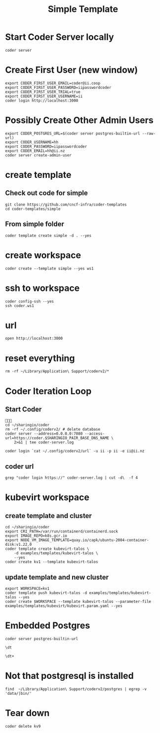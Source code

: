 #+title: Simple Template


* Start Coder Server locally
#+begin_src tmate :window server
coder server
#+end_src

* Create First User (new window)

#+begin_src tmate :window "user"
export CODER_FIRST_USER_EMAIL=coder@ii.coop
export CODER_FIRST_USER_PASSWORD=iipasswordcoder
export CODER_FIRST_USER_TRIAL=true
export CODER_FIRST_USER_USERNAME=ii
coder login http://localhost:3000
#+end_src

* Possibly Create Other Admin Users
#+begin_src tmate :window "user"
export CODER_POSTGRES_URL=$(coder server postgres-builtin-url --raw-url)
export CODER_USERNAME=hh
export CODER_PASSWORD=iipasswordcoder
export CODER_EMAIL=hh@ii.nz
coder server create-admin-user
#+end_src
* create template
** Check out code for simple
#+begin_src tmate :window template :dir "/tmp"
git clone https://github.com/cncf-infra/coder-templates
cd coder-templates/simple
#+end_src
** From simple folder
#+begin_src tmate :dir "." :window template
coder template create simple -d . --yes
#+end_src

* create workspace

#+begin_src tmate :dir "." :window workspace
coder create --template simple --yes ws1
#+end_src

* ssh to workspace

#+begin_src tmate :dir "." :window ssh
coder config-ssh --yes
ssh coder.ws1
#+end_src

* url
#+begin_src shell :results none
open http://localhost:3000
#+end_src

* reset everything
#+begin_src tmate :window reset
rm -rf ~/Library/Application\ Support/coderv2/*
#+end_src

* Coder Iteration Loop
** Start Coder
#+begin_src tmate :window coder :dir "../../.."

cd ~/sharingio/coder
rm -rf ~/.config/coderv2/ # delete database
coder server --address=0.0.0.0:7080 --access-url=https://coder.$SHARINGIO_PAIR_BASE_DNS_NAME \
    2>&1 | tee coder-server.log
#+end_src
#+begin_src shell
coder login `cat ~/.config/coderv2/url` -u ii -p ii -e ii@ii.nz
#+end_src

#+RESULTS:
#+begin_example
> Your Coder deployment hasn't been set up!

  Welcome to Coder, ii! You're authenticated.

  Get started by creating a template:  coder templates init
#+end_example
** coder url
#+begin_src shell :dir "../../.."
grep "coder login https://" coder-server.log | cut -d\  -f 4
#+end_src

#+RESULTS:
#+begin_example
https://coder.bobymcbobs.pair.sharing.io
#+end_example


* kubevirt workspace
** create template and cluster

#+begin_src tmate :dir "../../.." :window kubevirt
cd ~/sharingio/coder
export CRI_PATH=/var/run/containerd/containerd.sock
export IMAGE_REPO=k8s.gcr.io
export NODE_VM_IMAGE_TEMPLATE=quay.io/capk/ubuntu-2004-container-disk:v1.22.0
coder template create kubevirt-talos \
    -d examples/templates/kubevirt-talos \
    --yes
coder create kv1 --template kubevirt-talos
#+end_src

** update template and new cluster

#+begin_src tmate :dir "../../.." :window kubevirt
export WORKSPACE=kv1
coder template push kubevirt-talos -d examples/templates/kubevirt-talos --yes
coder create $WORKSPACE --template kubevirt-talos --parameter-file examples/templates/kubevirt/kubevirt.param.yaml --yes
#+end_src
* Embedded Postgres
#+begin_src shell :wrap "src tmate :window postgres"
coder server postgres-builtin-url
#+end_src

#+RESULTS:
#+begin_src tmate :window postgres
 psql "postgres://coder@localhost:53292/coder?sslmode=disable&password=Zql9pOVipHvECfSJ"
#+end_src

#+begin_src tmate :window postgres
\dt
#+end_src

#+begin_src tmate :window postgres
\dt+
#+end_src

* Not that postgresql is installed
#+begin_src shell
find  ~/Library/Application\ Support/coderv2/postgres | egrep -v 'data/|bin/'
#+end_src

#+RESULTS:
#+begin_example
/Users/hh/Library/Application Support/coderv2/postgres
/Users/hh/Library/Application Support/coderv2/postgres/password
/Users/hh/Library/Application Support/coderv2/postgres/cache
/Users/hh/Library/Application Support/coderv2/postgres/cache/embedded-postgres-binaries-darwin-amd64-13.7.0.txz
/Users/hh/Library/Application Support/coderv2/postgres/bin
/Users/hh/Library/Application Support/coderv2/postgres/runtime
/Users/hh/Library/Application Support/coderv2/postgres/port
/Users/hh/Library/Application Support/coderv2/postgres/data
#+end_example


* Tear down

#+begin_src tmate :window kubevirt
coder delete kv9
#+end_src

